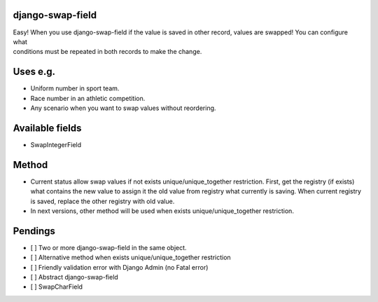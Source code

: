 django-swap-field
=================

| Easy! When you use django-swap-field if the value is saved in other
  record, values are swapped! You can configure what
| conditions must be repeated in both records to make the change.

Uses e.g.
=========

-  Uniform number in sport team.
-  Race number in an athletic competition.
-  Any scenario when you want to swap values without reordering.

Available fields
================

-  SwapIntegerField

Method
======

-  Current status allow swap values if not exists
   unique/unique\_together restriction. First, get the registry (if
   exists)
   what contains the new value to assign it the old value from registry
   what currently is saving. When current registry is
   saved, replace the other registry with old value.
-  In next versions, other method will be used when exists
   unique/unique\_together restriction.

Pendings
========

-  [ ] Two or more django-swap-field in the same object.
-  [ ] Alternative method when exists unique/unique\_together
   restriction
-  [ ] Friendly validation error with Django Admin (no Fatal error)
-  [ ] Abstract django-swap-field
-  [ ] SwapCharField